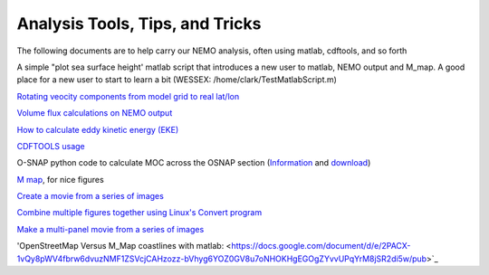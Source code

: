 Analysis Tools, Tips, and Tricks
================================

The following documents are to help carry our NEMO analysis, often using matlab, cdftools, and so forth

A simple "plot sea surface height' matlab script that introduces a new user to matlab, NEMO output and M_map. A good place for a new user to start to learn a bit (WESSEX: /home/clark/TestMatlabScript.m)

`Rotating veocity components from model grid to real lat/lon <http://knossos.eas.ualberta.ca/anha/data/Rotating_U_and_V_components_of_velocity.pdf>`_

`Volume flux calculations on NEMO output <http://knossos.eas.ualberta.ca/anha/data/volume_flux_calculation_NEMO_Aug2015_xhu.pdf>`_ 

`How to calculate eddy kinetic energy (EKE) <http://knossos.eas.ualberta.ca/anha/data/EKE.pdf>`_

`CDFTOOLS usage <http://knossos.eas.ualberta.ca/anha/data/cdftools_usage.pdf>`_

O-SNAP python code to calculate MOC across the OSNAP section (`Information <https://www.o-snap.org/for-modelers/>`_ and `download <https://smartech.gatech.edu/handle/1853/67081>`_)

`M map <https://www.eoas.ubc.ca/~rich/map.html>`_, for nice figures

`Create a movie from a series of images <https://docs.google.com/document/d/13fxOFUH5NGnBHHHpmr_0gLzhr0aBEWzJUQzIQL6nIaY/edit?usp=sharing>`_ 

`Combine multiple figures together using Linux's Convert program <https://docs.google.com/document/d/1jLi8MTEUavnAPLtNhKnQ4Ic2t4lnc1QOynixhWLDf8Q/edit?usp=sharing>`_ 

`Make a multi-panel movie from a series of images <https://docs.google.com/document/d/1SJgsvEI7txiPzPnao93vASBPTL_j1ADAAh2bkLEThTg/edit?usp=sharing>`_ 

'OpenStreetMap Versus M_Map coastlines with matlab: <https://docs.google.com/document/d/e/2PACX-1vQy8pWV4fbrw6dvuzNMF1ZSVcjCAHzozz-bVhyg6YOZ0GV8u7oNHOKHgEGOgZYvvUPqYrM8jSR2di5w/pub>`_ 

